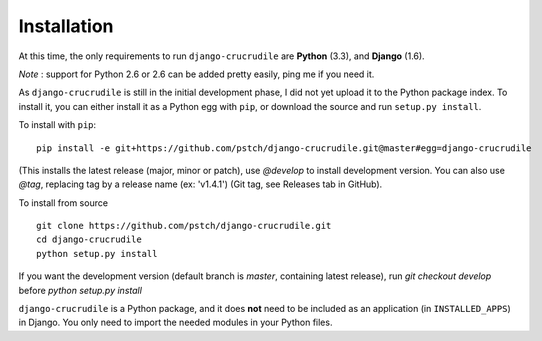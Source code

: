 Installation
============

At this time, the only requirements to run ``django-crucrudile`` are **Python** (3.3), and **Django** (1.6).

*Note* : support for Python 2.6 or 2.6 can be added pretty easily, ping me if you need it.

As ``django-crucrudile`` is still in the initial development phase, I did not yet upload it to the Python package index. To install it, you can either install it as a Python egg with ``pip``, or download the source and run ``setup.py install``.

To install with ``pip``::

  pip install -e git+https://github.com/pstch/django-crucrudile.git@master#egg=django-crucrudile

(This installs the latest release (major, minor or patch), use `@develop` to install development version. You can also use `@tag`, replacing tag by a release name (ex: 'v1.4.1') (Git tag, see Releases tab in GitHub).

To install from source ::

  git clone https://github.com/pstch/django-crucrudile.git
  cd django-crucrudile
  python setup.py install

If you want the development version (default branch is `master`, containing latest release), run `git checkout develop` before `python setup.py install`


``django-crucrudile`` is a Python package, and it does **not** need to be included as an application (in ``INSTALLED_APPS``) in Django. You only need to import the needed modules in your Python files.
